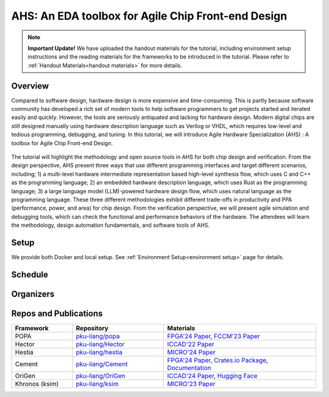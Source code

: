 
AHS: An EDA toolbox for Agile Chip Front-end Design
=======================================================


.. note::
   **Important Update!**
   We have uploaded the handout materials for the tutorial, including environment setup instructions and the reading materials for the frameworks to be introduced in the tutorial. Please refer to :ref:`Handout Materials<handout materials>` for more details.


Overview
--------

Compared to software design, hardware design is more expensive and time-consuming. This is partly because software community has developed a rich set of modern tools to help software programmers to get projects started and iterated easily and quickly. However, the tools are seriously antiquated and lacking for hardware design. Modern digital chips are still designed manually using hardware description language such as Verilog or VHDL, which requires low-level and tedious programming, debugging, and tuning. In this tutorial, we will introduce Agile Hardware Specialization (AHS) : A toolbox for Agile Chip Front-end Design. 

.. figure:: images/system.png
    :align: center
    :figwidth: 100%


The tutorial will highlight the methodology and open source tools in AHS for both chip design and verification. From the design perspective, AHS present three ways that use different programming interfaces and target different scenarios, including; 1) a multi-level hardware intermediate representation based high-level synthesis flow, which uses C and C++ as the programming language; 2) an embedded hardware description language, which uses Rust as the programming language; 3) a large language model (LLM)-powered hardware design flow, which uses natural language as the programming language. These three different methodologies exhibit different trade-offs in productivity and PPA (performance, power, and area) for chip design. From the verification perspective, we will present agile simulation and debugging tools, which can check the functional and performance behaviors of the hardware. The attendees will learn the methodology, design automation fundamentals, and software tools of AHS.

Setup
-----

We provide both Docker and local setup. See :ref:`Environment Setup<environment setup>` page for details.

Schedule
--------

Organizers
----------

Repos and Publications
------------------------

.. list-table::
   :header-rows: 1
   :widths: 20 30 50

   * - Framework
     - Repository
     - Materials
   * - POPA
     - `pku-liang/popa <https://github.com/pku-liang/popa/tree/mlir>`_
     - `FPGA'24 Paper <https://dl.acm.org/doi/10.1145/3626202.3637566>`_, `FCCM'23 Paper <https://ieeexplore.ieee.org/document/10171577>`_
   * - Hector
     - `pku-liang/Hector <https://github.com/pku-liang/Hector/tree/tutorial-aspdac>`_
     - `ICCAD'22 Paper <https://ieeexplore.ieee.org/document/10068908>`_
   * - Hestia
     - `pku-liang/hestia <https://github.com/pku-liang/hestia/tree/main>`_
     - `MICRO'24 Paper <https://ieeexplore.ieee.org/abstract/document/10764625>`_
   * - Cement
     - `pku-liang/Cement <https://github.com/pku-liang/Cement/tree/cmt2>`_
     - `FPGA'24 Paper <https://dl.acm.org/doi/10.1145/3626202.3637561>`_, `Crates.io Package <https://crates.io/crates/cmtrs>`_, `Documentation <https://docs.rs/cmtrs/latest/cmtrs/>`_
   * - OriGen
     - `pku-liang/OriGen <https://github.com/pku-liang/OriGen>`_
     - `ICCAD'24 Paper <https://arxiv.org/abs/2407.16237>`_, `Hugging Face <https://huggingface.co/henryen/OriGen>`_
   * - Khronos (ksim)
     - `pku-liang/ksim <https://github.com/pku-liang/ksim/tree/aspdac24-tutorial>`_
     - `MICRO'23 Paper <https://dl.acm.org/doi/10.1145/3613424.3614301>`_



.. .. toctree::
..    :maxdepth: 2
..    :caption: Contents:

   handout
